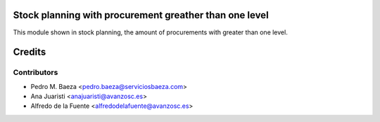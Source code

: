 Stock planning with procurement greather than one level
=======================================================
This module shown in stock planning, the amount of procurements with
greater than one level.


Credits
=======

Contributors
------------
* Pedro M. Baeza <pedro.baeza@serviciosbaeza.com>
* Ana Juaristi <anajuaristi@avanzosc.es>
* Alfredo de la Fuente <alfredodelafuente@avanzosc.es>


